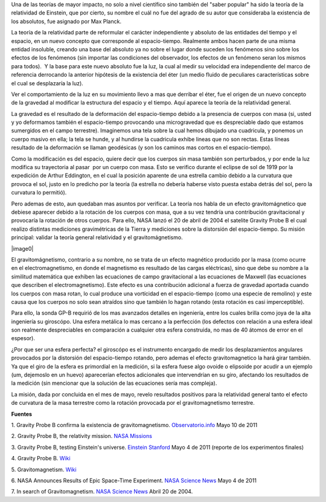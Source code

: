 .. title: Gravitomagnetismo y Gravity Probe B
.. slug: gravitomagnetismo-y-gravity-probe-b
.. date: 2011-07-07 23:43:00
.. tags: Astrofísica,Relatividad general,Ciencia,Gravedad
.. description:
.. category: Migración/Física Pasión
.. type: text
.. author: Edward Villegas Pulgarin

Una de las teorías de mayor impacto, no solo a
nivel científico sino también del "saber popular" ha sido la teoría de
la relatividad de Einstein, que por cierto, su nombre el cuál no fue del
agrado de su autor que consideraba la existencia de los absolutos, fue
asignado por Max Planck.

La teoría de la relatividad parte de reformular
el carácter independiente y absoluto de las entidades del tiempo y el
espacio, en un nuevo concepto que corresponde al espacio-tiempo.
Realmente ambos hacen parte de una misma entidad insoluble, creando una
base del absoluto ya no sobre el lugar donde suceden los fenómenos sino
sobre los efectos de los fenómenos (sin importar las condiciones del
observador, los efectos de un fenómeno seran los mismos para todos).  Y
la base para este nuevo absoluto fue la luz, la cual al medir su
velocidad era independiente del marco de referencia derrocando la
anterior hipótesis de la existencia del éter (un medio fluido de
peculiares características sobre el cual se desplazaría la luz).

Ver el comportamiento de la luz en su movimiento llevo a mas que
derribar el éter, fue el origen de un nuevo concepto de la gravedad al
modificar la estructura del espacio y el tiempo. Aquí aparece la teoría
de la relatividad general.

La gravedad es el resultado de la deformación del espacio-tiempo debido
a la presencia de cuerpos con masa (si, usted y yo deformamos también el
espacio-tiempo provocando una microgravedad que es despreciable dado que
estamos sumergidos en el campo terrestre). Imaginemos una tela sobre la
cual hemos dibujado una cuadricula, y ponemos un cuerpo masivo en ella;
la tela se hunde, y al hundirse la cuadricula exhibe lineas que no son
rectas. Estas líneas resultado de la deformación se llaman geodésicas (y
son los caminos mas cortos en el espacio-tiempo). 

Como la modificación es del espacio, quiere decir que los cuerpos sin
masa también son perturbados, y por ende la luz modifica su trayectoria
al pasar  por un cuerpo con masa. Esto se verifico durante el eclipse de
sol de 1919 por la expedición de Arthur Eddington, en el cual la
posición aparente de una estrella cambio debido a la curvatura que
provoca el sol, justo en lo predicho por la teoría (la estrella no
debería haberse visto puesta estaba detrás del sol, pero la curvatura
lo permitió).

Pero ademas de esto, aun quedaban mas asuntos por verificar. La teoría
nos habla de un efecto gravitomágnetico que debiese aparecer debido a la
rotación de los cuerpos con masa, que a su vez tendría una contribución
gravitacional y provocaría la rotación de otros cuerpos. Para ello, NASA
lanzó el 20 de abril de 2004 el satelite Gravity Probe B el cual realizo
distintas mediciones gravimétricas de la Tierra y mediciones sobre la
distorsión del espacio-tiempo. Su misión principal: validar la teoría
general relatividad y el gravitomágnetismo.

|image0|

El gravitomágnetismo, contrario a su nombre, no se trata de un
efecto magnético producido por la masa (como ocurre en el
electromagnetismo, en donde el magnetismo es resultado de las
cargas eléctricas), sino que debe su nombre a la
similitud matemática que exhiben las ecuaciones de campo gravitacional a
las ecuaciones de Maxwell (las ecuaciones que describen el
electromagnetismo). Este efecto es una contribución adicional a fuerza
de gravedad aportada cuando los cuerpos con masa rotan, lo cual produce
una vortícidad en el espacio-tiempo (como una especie de remolino) y
este causa que los cuerpos no solo sean atraídos sino que también lo
hagan rotando (esta rotación es casi imperceptible).

Para ello, la sonda GP-B requirió de los mas avanzados detalles en
ingeniería, entre los cuales brilla como joya de la alta ingeniería su
giroscópo. Una esfera metálica lo mas cercano a la perfección (los
defectos con relación a una esfera ideal son realmente despreciables en
comparación a cualquier otra esfera construida, no mas de 40 átomos de
error en el espesor).

¿Por que ser una esfera perfecta? el giroscópo es el instrumento
encargado de medir los desplazamientos angulares provocados por la
distorsión del espacio-tiempo rotando, pero ademas el efecto
gravitomagnetico la hará girar también. Ya que el giro de la esfera es
primordial en la medición, si la esfera fuese algo ovoide o elipsoide
por acudir a un ejemplo (um, dejemoslo en un huevo) aparecerían efectos
adicionales que intervendrían en su giro, afectando los resultados de la
medición (sin mencionar que la solución de las ecuaciones sería mas
compleja).

La misión, dada por concluida en el mes de mayo, revelo resultados
positivos para la relatividad general tanto el efecto de curvatura de la
masa terrestre como la rotación provocada por el gravitomagnetismo
terrestre.

**Fuentes**

1. Gravity Probe B confirma la existencia de
gravitomagnetismo. \ `Observatorio.info <http://observatorio.info/2011/05/gravity-probe-b-confirma-la-existencia-de-gravitomagnetismo/>`__
Mayo 10 de 2011

2. Gravity Probe B, the relativity mission. `NASA
Missions <http://www.nasa.gov/mission_pages/gpb/>`__

3. Gravity Probe B, testing Einstein's universe. `Einstein
Stanford <http://einstein.stanford.edu/highlights/status1.html#PRLpaper>`__ Mayo
4 de 2011 (reporte de los experimentos finales)

4. Gravity Probe B.
`Wiki <http://en.wikipedia.org/wiki/Gravity_Probe_B#Mission_timeline>`__

5. Gravitomagnetism.
`Wiki <http://en.wikipedia.org/wiki/Gravitomagnetism>`__

6. NASA Announces Results of Epic Space-Time Experiment. \ `NASA Science
News <http://science.nasa.gov/science-news/science-at-nasa/2011/04may_epic/>`__ Mayo
4 de 2011

7. In search of Gravitomagnetism. `NASA Science
News <http://science.nasa.gov/science-news/science-at-nasa/2004/19apr_gravitomagnetism/>`__
Abril 20 de 2004.

.. |image0| image:: http://upload.wikimedia.org/wikipedia/commons/9/9f/Gravity_Probe_B_Confirms_the_Existence_of_Gravitomagnetism.jpg
   :width: 320px
   :height: 204px
   :target: http://upload.wikimedia.org/wikipedia/commons/9/9f/Gravity_Probe_B_Confirms_the_Existence_of_Gravitomagnetism.jpg
   :align: center
